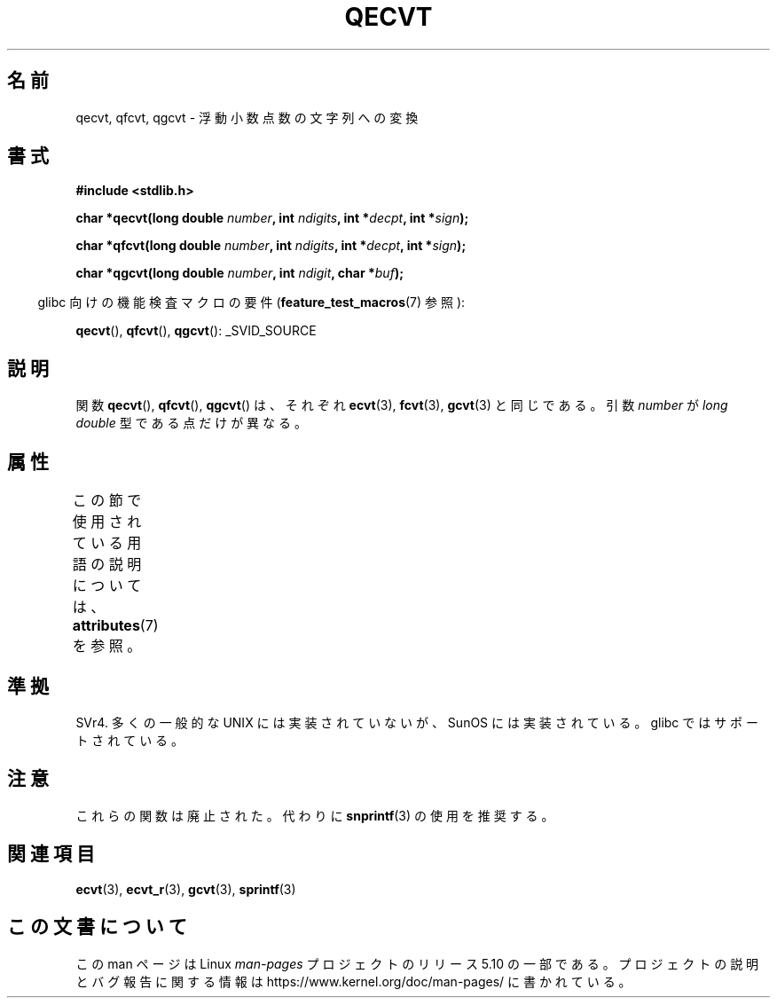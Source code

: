 .\" Copyright (C) 2002 Andries Brouwer <aeb@cwi.nl>
.\"
.\" %%%LICENSE_START(VERBATIM)
.\" Permission is granted to make and distribute verbatim copies of this
.\" manual provided the copyright notice and this permission notice are
.\" preserved on all copies.
.\"
.\" Permission is granted to copy and distribute modified versions of this
.\" manual under the conditions for verbatim copying, provided that the
.\" entire resulting derived work is distributed under the terms of a
.\" permission notice identical to this one.
.\"
.\" Since the Linux kernel and libraries are constantly changing, this
.\" manual page may be incorrect or out-of-date.  The author(s) assume no
.\" responsibility for errors or omissions, or for damages resulting from
.\" the use of the information contained herein.  The author(s) may not
.\" have taken the same level of care in the production of this manual,
.\" which is licensed free of charge, as they might when working
.\" professionally.
.\"
.\" Formatted or processed versions of this manual, if unaccompanied by
.\" the source, must acknowledge the copyright and authors of this work.
.\" %%%LICENSE_END
.\"
.\" This replaces an earlier man page written by Walter Harms
.\" <walter.harms@informatik.uni-oldenburg.de>.
.\"
.\"*******************************************************************
.\"
.\" This file was generated with po4a. Translate the source file.
.\"
.\"*******************************************************************
.\"
.\" Japanese Version Copyright (c) 2002 Akihiro MOTOKI
.\"         all rights reserved.
.\" Translated Sun Sep 22 10:42:23 2002
.\"         by Akihiro MOTOKI <amotoki@dd.iij4u.or.jp>
.\"
.TH QECVT 3 2016\-03\-15 GNU "Linux Programmer's Manual"
.SH 名前
qecvt, qfcvt, qgcvt \- 浮動小数点数の文字列への変換
.SH 書式
\fB#include <stdlib.h>\fP
.PP
\fBchar *qecvt(long double \fP\fInumber\fP\fB, int \fP\fIndigits\fP\fB, int
*\fP\fIdecpt\fP\fB,\fP \fBint *\fP\fIsign\fP\fB);\fP
.PP
\fBchar *qfcvt(long double \fP\fInumber\fP\fB, int \fP\fIndigits\fP\fB, int
*\fP\fIdecpt\fP\fB,\fP \fBint *\fP\fIsign\fP\fB);\fP
.PP
\fBchar *qgcvt(long double \fP\fInumber\fP\fB, int \fP\fIndigit\fP\fB, char *\fP\fIbuf\fP\fB);\fP
.PP
.RS -4
glibc 向けの機能検査マクロの要件 (\fBfeature_test_macros\fP(7)  参照):
.RE
.PP
.ad l
\fBqecvt\fP(), \fBqfcvt\fP(), \fBqgcvt\fP(): _SVID_SOURCE
.ad b
.\" FIXME . The full FTM picture looks to have be something like the
.\" following mess:
.\"    glibc 2.20 onward
.\"        _DEFAULT_SOURCE
.\"    glibc 2.18 to glibc 2.19
.\"        _BSD_SOURCE || _SVID_SOURCE
.\"    glibc 2.10 to glibc 2.17
.\"        _SVID_SOURCE || (_XOPEN_SOURCE >= 500 ||
.\"            (_XOPEN_SOURCE && _XOPEN_SOURCE_EXTENDED) &&
.\"                ! (_POSIX_C_SOURCE >= 200809L))
.\"    Before glibc 2.10:
.\"        _SVID_SOURCE || _XOPEN_SOURCE >= 500 ||
.\"            (_XOPEN_SOURCE && _XOPEN_SOURCE_EXTENDED)
.SH 説明
関数 \fBqecvt\fP(), \fBqfcvt\fP(), \fBqgcvt\fP()  は、それぞれ \fBecvt\fP(3), \fBfcvt\fP(3),
\fBgcvt\fP(3)  と同じである。 引数 \fInumber\fP が \fIlong double\fP 型である点だけが異なる。
.SH 属性
この節で使用されている用語の説明については、 \fBattributes\fP(7) を参照。
.TS
allbox;
lb lb lb
l l l.
インターフェース	属性	値
T{
\fBqecvt\fP()
T}	Thread safety	MT\-Unsafe race:qecvt
T{
\fBqfcvt\fP()
T}	Thread safety	MT\-Unsafe race:qfcvt
T{
\fBqgcvt\fP()
T}	Thread safety	MT\-Safe
.TE
.SH 準拠
.\" Not supported by libc4 and libc5.
SVr4.  多くの一般的な UNIX には実装されていないが、SunOS には実装されている。 glibc ではサポートされている。
.SH 注意
これらの関数は廃止された。代わりに \fBsnprintf\fP(3) の使用を推奨する。
.SH 関連項目
\fBecvt\fP(3), \fBecvt_r\fP(3), \fBgcvt\fP(3), \fBsprintf\fP(3)
.SH この文書について
この man ページは Linux \fIman\-pages\fP プロジェクトのリリース 5.10 の一部である。プロジェクトの説明とバグ報告に関する情報は
\%https://www.kernel.org/doc/man\-pages/ に書かれている。

